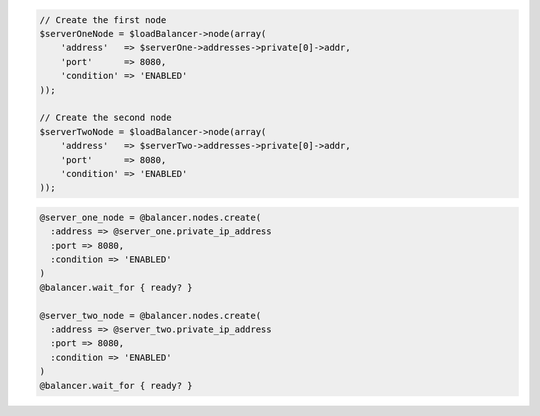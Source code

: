 .. code-block:: csharp

.. code-block:: java

.. code-block:: javascript

.. code-block:: php

  // Create the first node
  $serverOneNode = $loadBalancer->node(array(
      'address'   => $serverOne->addresses->private[0]->addr,
      'port'      => 8080,
      'condition' => 'ENABLED'
  ));

  // Create the second node
  $serverTwoNode = $loadBalancer->node(array(
      'address'   => $serverTwo->addresses->private[0]->addr,
      'port'      => 8080,
      'condition' => 'ENABLED'
  ));

.. code-block:: python

  

.. code-block:: ruby

  @server_one_node = @balancer.nodes.create(
    :address => @server_one.private_ip_address
    :port => 8080,
    :condition => 'ENABLED'
  )
  @balancer.wait_for { ready? }

  @server_two_node = @balancer.nodes.create(
    :address => @server_two.private_ip_address
    :port => 8080,
    :condition => 'ENABLED'
  )
  @balancer.wait_for { ready? }

.. code-block:: shell
